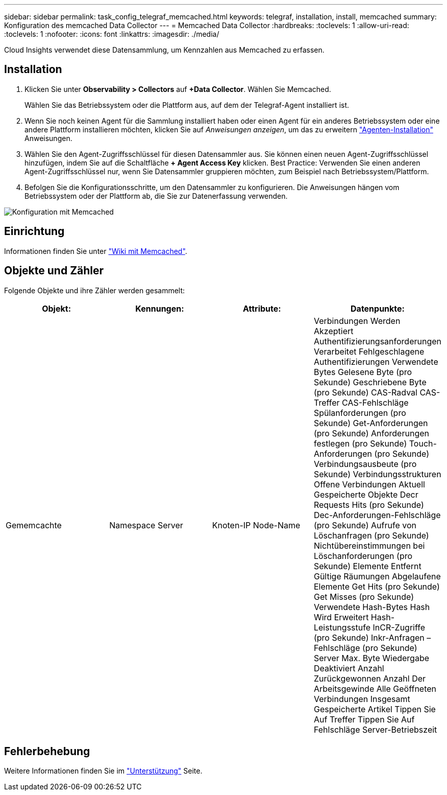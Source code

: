 ---
sidebar: sidebar 
permalink: task_config_telegraf_memcached.html 
keywords: telegraf, installation, install, memcached 
summary: Konfiguration des memcached Data Collector 
---
= Memcached Data Collector
:hardbreaks:
:toclevels: 1
:allow-uri-read: 
:toclevels: 1
:nofooter: 
:icons: font
:linkattrs: 
:imagesdir: ./media/


[role="lead"]
Cloud Insights verwendet diese Datensammlung, um Kennzahlen aus Memcached zu erfassen.



== Installation

. Klicken Sie unter *Observability > Collectors* auf *+Data Collector*. Wählen Sie Memcached.
+
Wählen Sie das Betriebssystem oder die Plattform aus, auf dem der Telegraf-Agent installiert ist.

. Wenn Sie noch keinen Agent für die Sammlung installiert haben oder einen Agent für ein anderes Betriebssystem oder eine andere Plattform installieren möchten, klicken Sie auf _Anweisungen anzeigen_, um das zu erweitern link:task_config_telegraf_agent.html["Agenten-Installation"] Anweisungen.
. Wählen Sie den Agent-Zugriffsschlüssel für diesen Datensammler aus. Sie können einen neuen Agent-Zugriffsschlüssel hinzufügen, indem Sie auf die Schaltfläche *+ Agent Access Key* klicken. Best Practice: Verwenden Sie einen anderen Agent-Zugriffsschlüssel nur, wenn Sie Datensammler gruppieren möchten, zum Beispiel nach Betriebssystem/Plattform.
. Befolgen Sie die Konfigurationsschritte, um den Datensammler zu konfigurieren. Die Anweisungen hängen vom Betriebssystem oder der Plattform ab, die Sie zur Datenerfassung verwenden.


image:MemcachedDCConfigWindows.png["Konfiguration mit Memcached"]



== Einrichtung

Informationen finden Sie unter link:https://github.com/memcached/memcached/wiki["Wiki mit Memcached"].



== Objekte und Zähler

Folgende Objekte und ihre Zähler werden gesammelt:

[cols="<.<,<.<,<.<,<.<"]
|===
| Objekt: | Kennungen: | Attribute: | Datenpunkte: 


| Gememcachte | Namespace
Server | Knoten-IP
Node-Name | Verbindungen Werden Akzeptiert
Authentifizierungsanforderungen Verarbeitet
Fehlgeschlagene Authentifizierungen
Verwendete Bytes
Gelesene Byte (pro Sekunde)
Geschriebene Byte (pro Sekunde)
CAS-Radval
CAS-Treffer
CAS-Fehlschläge
Spülanforderungen (pro Sekunde)
Get-Anforderungen (pro Sekunde)
Anforderungen festlegen (pro Sekunde)
Touch-Anforderungen (pro Sekunde)
Verbindungsausbeute (pro Sekunde)
Verbindungsstrukturen
Offene Verbindungen
Aktuell Gespeicherte Objekte
Decr Requests Hits (pro Sekunde)
Dec-Anforderungen-Fehlschläge (pro Sekunde)
Aufrufe von Löschanfragen (pro Sekunde)
Nichtübereinstimmungen bei Löschanforderungen (pro Sekunde)
Elemente Entfernt
Gültige Räumungen
Abgelaufene Elemente
Get Hits (pro Sekunde)
Get Misses (pro Sekunde)
Verwendete Hash-Bytes
Hash Wird Erweitert
Hash-Leistungsstufe
InCR-Zugriffe (pro Sekunde)
Inkr-Anfragen – Fehlschläge (pro Sekunde)
Server Max. Byte
Wiedergabe Deaktiviert Anzahl
Zurückgewonnen
Anzahl Der Arbeitsgewinde
Alle Geöffneten Verbindungen
Insgesamt Gespeicherte Artikel
Tippen Sie Auf Treffer
Tippen Sie Auf Fehlschläge
Server-Betriebszeit 
|===


== Fehlerbehebung

Weitere Informationen finden Sie im link:concept_requesting_support.html["Unterstützung"] Seite.
